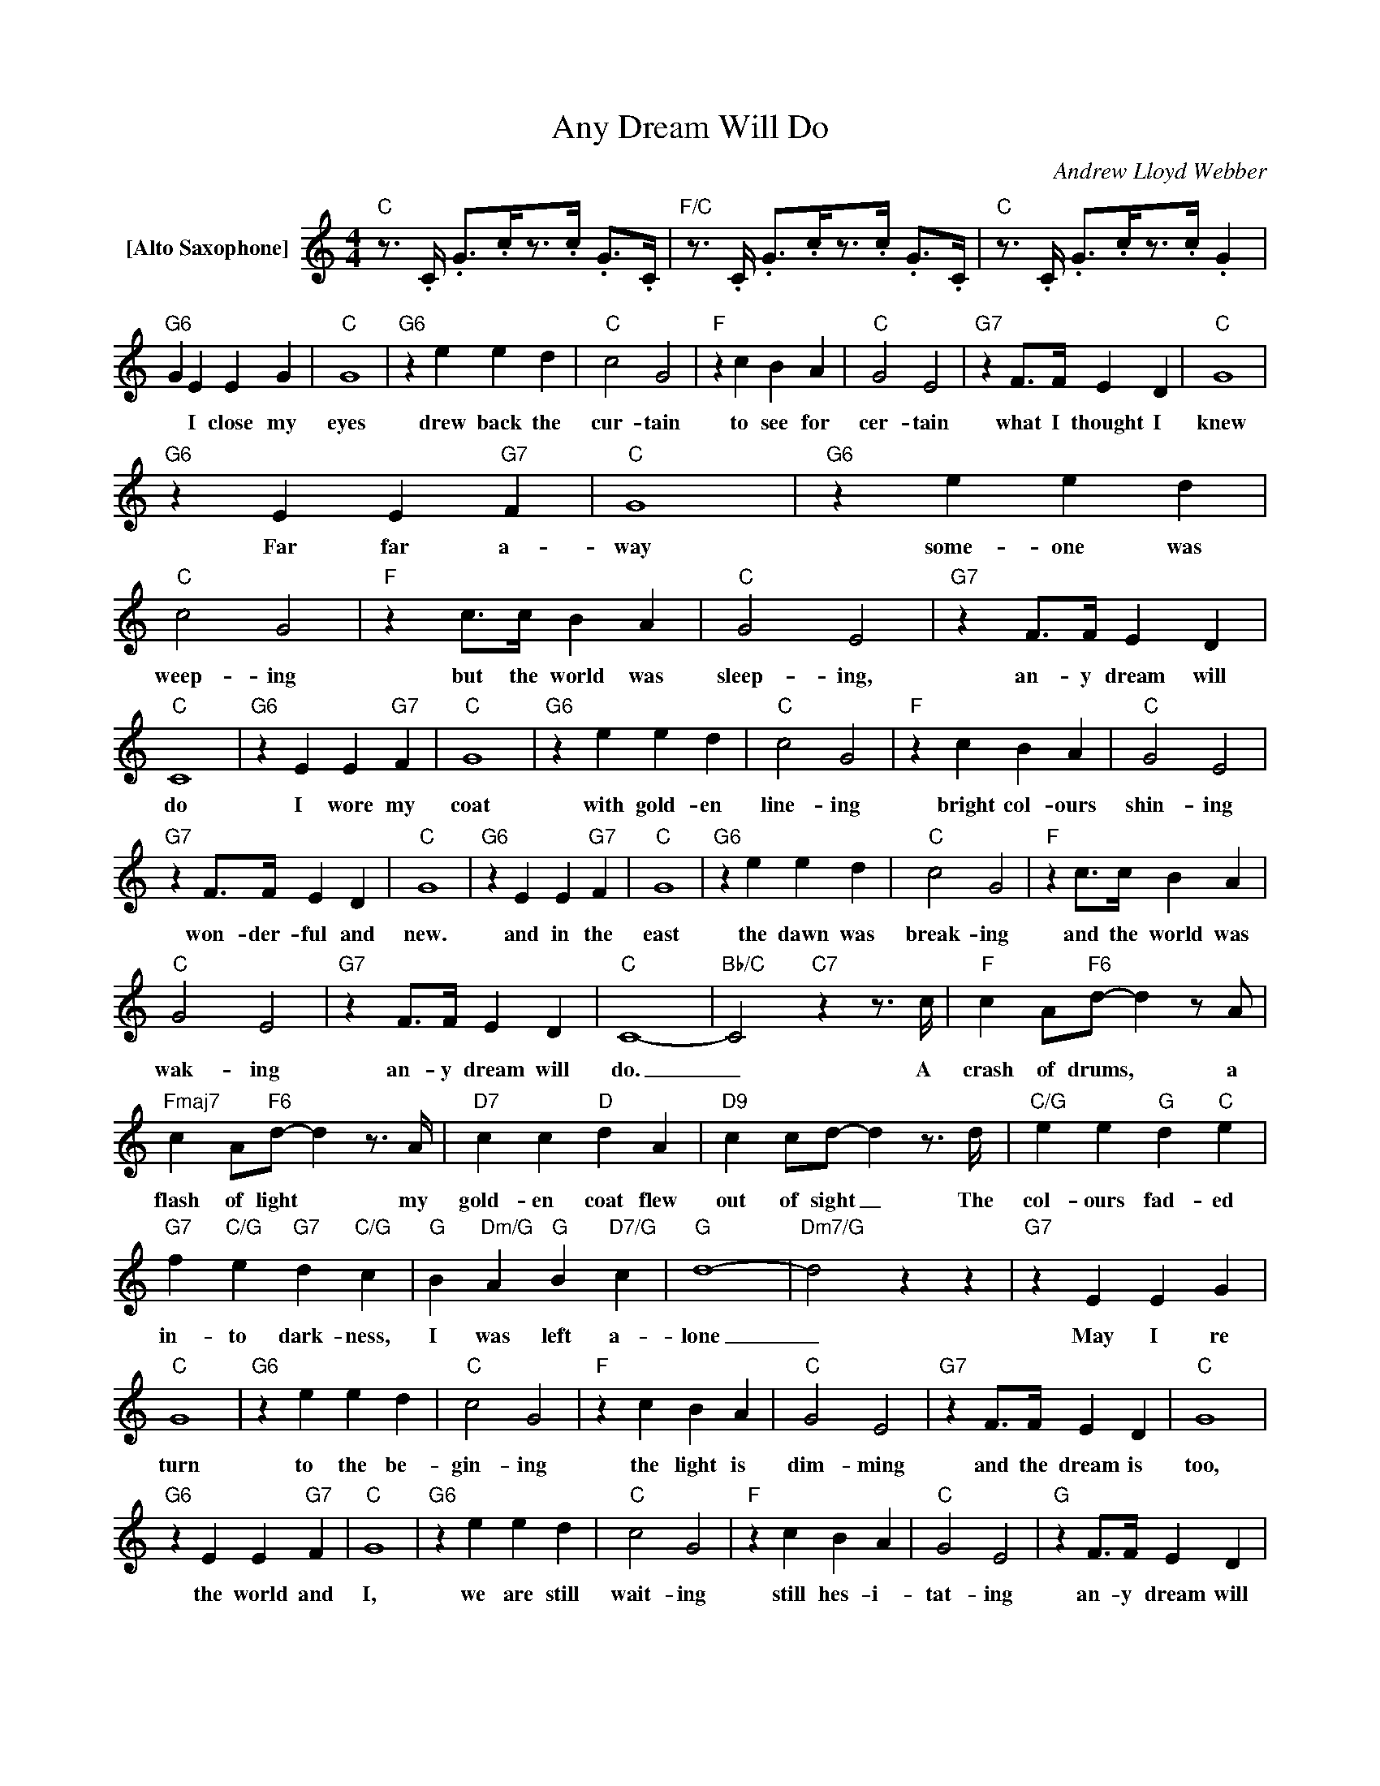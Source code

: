 X:1
T:Any Dream Will Do
C:Andrew Lloyd Webber
Z:All Rights Reserved
L:1/4
M:4/4
K:C
V:1 treble nm="[Alto Saxophone]"
%%MIDI program 65
V:1
"C"z/>.C/ .G/>.c/z/>.c/ .G/>.C/ |"F/C"z/>.C/ .G/>.c/z/>.c/ .G/>.C/ |"C"z/>.C/ .G/>.c/z/>.c/ .G | %3
w: |||
"G6" G E E G |"C" G4 |"G6" z e e d |"C" c2 G2 |"F" z c B A |"C" G2 E2 |"G7" z F/>F/ E D |"C" G4 | %11
w: * I close my|eyes|drew back the|cur- tain|to see for|cer- tain|what I thought I|knew|
"G6" z E E"G7" F |"C" G4 |"G6" z e e d |"C" c2 G2 |"F" z c/>c/ B A |"C" G2 E2 |"G7" z F/>F/ E D | %18
w: Far far a-|way|some- one was|weep- ing|but the world was|sleep- ing,|an- y dream will|
"C" C4 |"G6" z E E"G7" F |"C" G4 |"G6" z e e d |"C" c2 G2 |"F" z c B A |"C" G2 E2 | %25
w: do|I wore my|coat|with gold- en|line- ing|bright col- ours|shin- ing|
"G7" z F/>F/ E D |"C" G4 |"G6" z E E"G7" F |"C" G4 |"G6" z e e d |"C" c2 G2 |"F" z c/>c/ B A | %32
w: won- der- ful and|new.|and in the|east|the dawn was|break- ing|and the world was|
"C" G2 E2 |"G7" z F/>F/ E D |"C" C4- |"Bb/C" C2"C7"zz/>c/ |"F" c A/"F6"d/- dz/A/ | %37
w: wak- ing|an- y dream will|do.|_ A|crash of drums, * a|
"Fmaj7" c A/"F6"d/- dz/>A/ |"D7" c c"D" d A |"D9" c c/d/- dz/>d/ |"C/G" e e"G" d"C" e | %41
w: flash of light * my|gold- en coat flew|out of sight _ The|col- ours fad- ed|
"G7" f"C/G" e"G7" d"C/G" c |"G" B"Dm/G" A"G" B"D7/G" c |"G" d4- |"Dm7/G" d2 z z |"G7" z E E G | %46
w: in- to dark- ness,|I was left a-|lone|_|May I re|
"C" G4 |"G6" z e e d |"C" c2 G2 |"F" z c B A |"C" G2 E2 |"G7" z F/>F/ E D |"C" G4 | %53
w: turn|to the be-|gin- ing|the light is|dim- ming|and the dream is|too,|
"G6" z E E"G7" F |"C" G4 |"G6" z e e d |"C" c2 G2 |"F" z c B A |"C" G2 E2 |"G" z F/>F/ E D | %60
w: the world and|I,|we are still|wait- ing|still hes- i-|tat- ing|an- y dream will|
"C" C z3 |"Dm7/C" z4 |"C" z4 |"Dm7/C" z F/>F/ E D |"C" G2 z2 |"Dm7/C" z4 |"C" z4 | %67
w: do,|||An- y dream will|do|||
"Dm/G" z F/F/ E D |"C" !fermata!C4 |] %69
w: An- y dream will|do|


